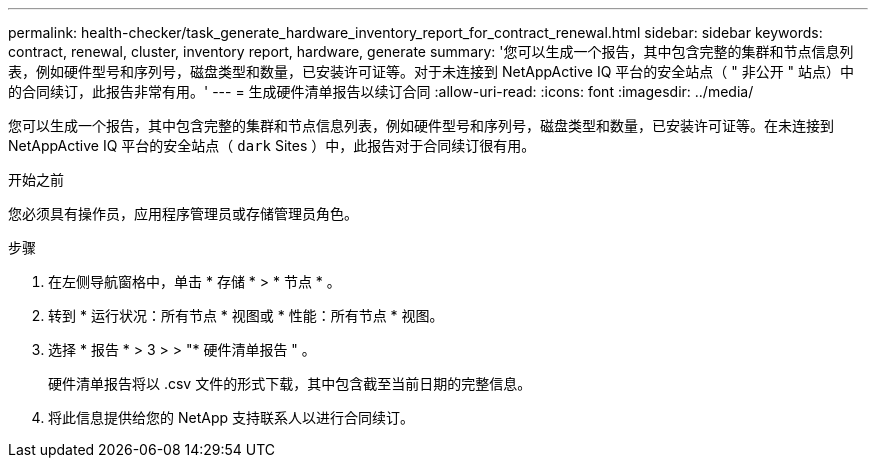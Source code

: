 ---
permalink: health-checker/task_generate_hardware_inventory_report_for_contract_renewal.html 
sidebar: sidebar 
keywords: contract, renewal, cluster, inventory report, hardware, generate 
summary: '您可以生成一个报告，其中包含完整的集群和节点信息列表，例如硬件型号和序列号，磁盘类型和数量，已安装许可证等。对于未连接到 NetAppActive IQ 平台的安全站点（ " 非公开 " 站点）中的合同续订，此报告非常有用。' 
---
= 生成硬件清单报告以续订合同
:allow-uri-read: 
:icons: font
:imagesdir: ../media/


[role="lead"]
您可以生成一个报告，其中包含完整的集群和节点信息列表，例如硬件型号和序列号，磁盘类型和数量，已安装许可证等。在未连接到 NetAppActive IQ 平台的安全站点（ `dark` Sites ）中，此报告对于合同续订很有用。

.开始之前
您必须具有操作员，应用程序管理员或存储管理员角色。

.步骤
. 在左侧导航窗格中，单击 * 存储 * > * 节点 * 。
. 转到 * 运行状况：所有节点 * 视图或 * 性能：所有节点 * 视图。
. 选择 * 报告 * > 3 > > "* 硬件清单报告 " 。
+
硬件清单报告将以 .csv 文件的形式下载，其中包含截至当前日期的完整信息。

. 将此信息提供给您的 NetApp 支持联系人以进行合同续订。

